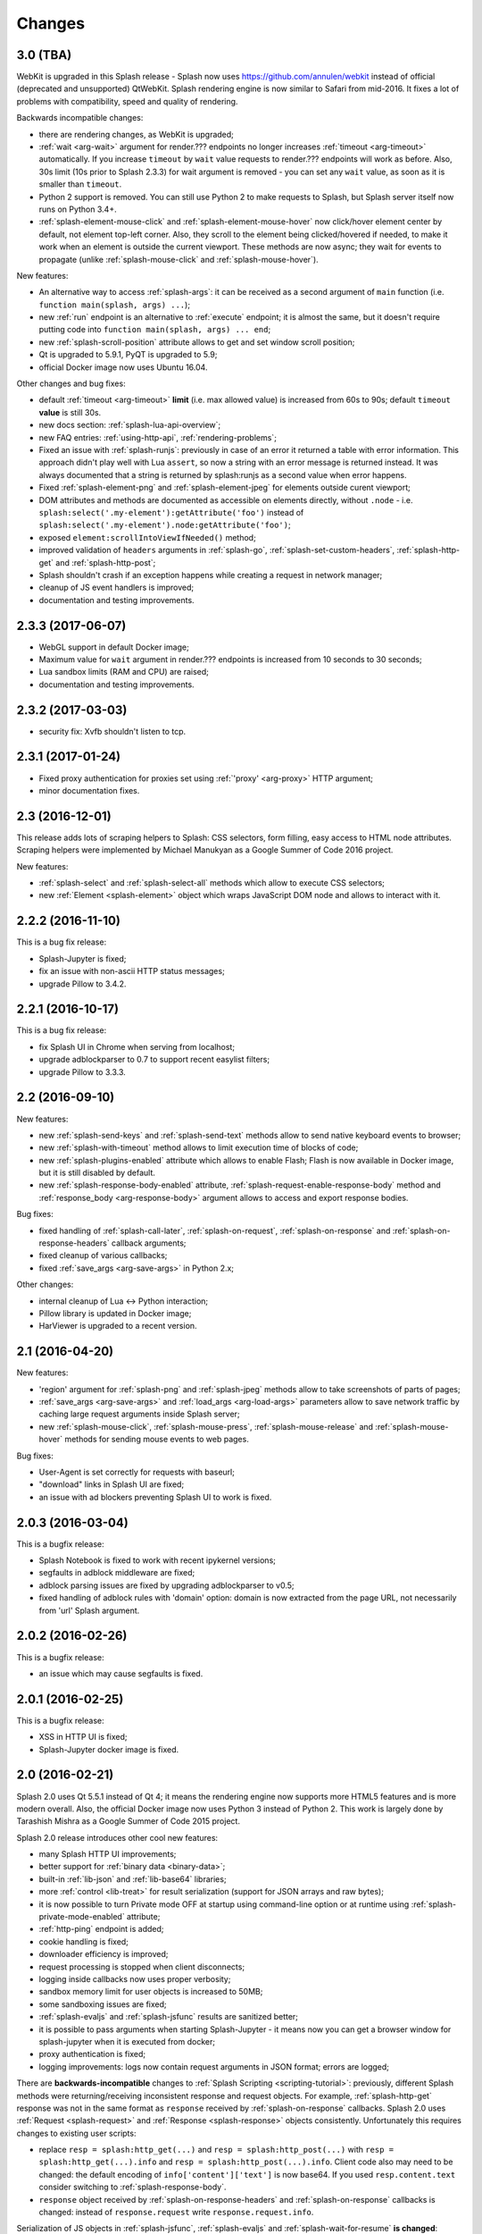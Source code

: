 Changes
=======

3.0 (TBA)
---------

WebKit is upgraded in this Splash release - Splash now uses
https://github.com/annulen/webkit instead of official (deprecated
and unsupported) QtWebKit. Splash rendering engine
is now similar to Safari from mid-2016. It fixes a lot of problems
with compatibility, speed and quality of rendering.

Backwards incompatible changes:

* there are rendering changes, as WebKit is upgraded;
* :ref:`wait <arg-wait>` argument for render.??? endpoints
  no longer increases :ref:`timeout <arg-timeout>` automatically.
  If you increase ``timeout`` by ``wait`` value requests to render.???
  endpoints will work as before. Also, 30s limit (10s prior to Splash 2.3.3)
  for wait argument is removed - you can set any ``wait`` value, as soon
  as it is smaller than ``timeout``.
* Python 2 support is removed. You can still use Python 2 to make requests
  to Splash, but Splash server itself now runs on Python 3.4+.
* :ref:`splash-element-mouse-click` and :ref:`splash-element-mouse-hover`
  now click/hover element center by default, not element top-left corner.
  Also, they scroll to the element being clicked/hovered if needed, to
  make it work when an element is outside the current viewport. These methods
  are now async; they wait for events to propagate
  (unlike :ref:`splash-mouse-click` and :ref:`splash-mouse-hover`).

New features:

* An alternative way to access :ref:`splash-args`: it can be received
  as a second argument of ``main`` function
  (i.e. ``function main(splash, args) ...``);
* new :ref:`run` endpoint is an alternative to :ref:`execute` endpoint; it is
  almost the same, but it doesn't require putting code into
  ``function main(splash, args) ... end``;
* new :ref:`splash-scroll-position` attribute allows to get and set
  window scroll position;
* Qt is upgraded to 5.9.1, PyQT is upgraded to 5.9;
* official Docker image now uses Ubuntu 16.04.

Other changes and bug fixes:

* default :ref:`timeout <arg-timeout>` **limit** (i.e. max allowed value)
  is increased from 60s to 90s; default ``timeout`` **value**
  is still 30s.
* new docs section: :ref:`splash-lua-api-overview`;
* new FAQ entries: :ref:`using-http-api`, :ref:`rendering-problems`;
* Fixed an issue with :ref:`splash-runjs`: previously in case of an error
  it returned a table with error information. This approach didn't play well
  with Lua ``assert``, so now a string with an error message is returned
  instead. It was always documented that a string is returned by splash:runjs
  as a second value when error happens.
* Fixed :ref:`splash-element-png` and :ref:`splash-element-jpeg` for elements
  outside curent viewport;
* DOM attributes and methods are documented as accessible on
  elements directly, without ``.node`` - i.e.
  ``splash:select('.my-element'):getAttribute('foo')`` instead of
  ``splash:select('.my-element').node:getAttribute('foo')``;
* exposed ``element:scrollIntoViewIfNeeded()`` method;
* improved validation of ``headers`` arguments in :ref:`splash-go`,
  :ref:`splash-set-custom-headers`, :ref:`splash-http-get` and
  :ref:`splash-http-post`;
* Splash shouldn't crash if an exception happens while creating a request
  in network manager;
* cleanup of JS event handlers is improved;
* documentation and testing improvements.


2.3.3 (2017-06-07)
------------------

* WebGL support in default Docker image;
* Maximum value for ``wait`` argument in render.??? endpoints
  is increased from 10 seconds to 30 seconds;
* Lua sandbox limits (RAM and CPU) are raised;
* documentation and testing improvements.

2.3.2 (2017-03-03)
------------------

* security fix: Xvfb shouldn't listen to tcp.

2.3.1 (2017-01-24)
------------------

* Fixed proxy authentication for proxies set using :ref:`'proxy' <arg-proxy>`
  HTTP argument;
* minor documentation fixes.

2.3 (2016-12-01)
----------------

This release adds lots of scraping helpers to Splash: CSS selectors,
form filling, easy access to HTML node attributes. Scraping helpers were
implemented by Michael Manukyan as a Google Summer of Code 2016 project.

New features:

* :ref:`splash-select` and :ref:`splash-select-all` methods which allow
  to execute CSS selectors;
* new :ref:`Element <splash-element>` object which wraps JavaScript DOM
  node and allows to interact with it.


2.2.2 (2016-11-10)
------------------

This is a bug fix release:

* Splash-Jupyter is fixed;
* fix an issue with non-ascii HTTP status messages;
* upgrade Pillow to 3.4.2.


2.2.1 (2016-10-17)
------------------

This is a bug fix release:

* fix Splash UI in Chrome when serving from localhost;
* upgrade adblockparser to 0.7 to support recent easylist filters;
* upgrade Pillow to 3.3.3.

2.2 (2016-09-10)
----------------

New features:

* new :ref:`splash-send-keys` and :ref:`splash-send-text` methods allow to
  send native keyboard events to browser;
* new :ref:`splash-with-timeout` method allows to limit execution time of
  blocks of code;
* new :ref:`splash-plugins-enabled` attribute which allows to enable Flash;
  Flash is now available in Docker image, but it is still disabled by default.
* new :ref:`splash-response-body-enabled` attribute,
  :ref:`splash-request-enable-response-body` method and
  :ref:`response_body <arg-response-body>` argument allows to access
  and export response bodies.

Bug fixes:

* fixed handling of :ref:`splash-call-later`, :ref:`splash-on-request`,
  :ref:`splash-on-response` and :ref:`splash-on-response-headers`
  callback arguments;
* fixed cleanup of various callbacks;
* fixed :ref:`save_args <arg-save-args>` in Python 2.x;

Other changes:

* internal cleanup of Lua <-> Python interaction;
* Pillow library is updated in Docker image;
* HarViewer is upgraded to a recent version.

2.1 (2016-04-20)
----------------

New features:

* 'region' argument for :ref:`splash-png` and :ref:`splash-jpeg` methods
  allow to take screenshots of parts of pages;
* :ref:`save_args <arg-save-args>` and :ref:`load_args <arg-load-args>`
  parameters allow to save network traffic by caching large request arguments
  inside Splash server;
* new :ref:`splash-mouse-click`, :ref:`splash-mouse-press`,
  :ref:`splash-mouse-release` and :ref:`splash-mouse-hover` methods for sending
  mouse events to web pages.

Bug fixes:

* User-Agent is set correctly for requests with baseurl;
* "download" links in Splash UI are fixed;
* an issue with ad blockers preventing Splash UI to work is fixed.

2.0.3 (2016-03-04)
------------------

This is a bugfix release:

* Splash Notebook is fixed to work with recent ipykernel versions;
* segfaults in adblock middleware are fixed;
* adblock parsing issues are fixed by upgrading adblockparser to v0.5;
* fixed handling of adblock rules with 'domain' option: domain is now
  extracted from the page URL, not necessarily from 'url' Splash argument.

2.0.2 (2016-02-26)
------------------

This is a bugfix release:

* an issue which may cause segfaults is fixed.

2.0.1 (2016-02-25)
------------------

This is a bugfix release:

* XSS in HTTP UI is fixed;
* Splash-Jupyter docker image is fixed.

2.0 (2016-02-21)
----------------

Splash 2.0 uses Qt 5.5.1 instead of Qt 4; it means the rendering
engine now supports more HTML5 features and is more modern overall.
Also, the official Docker image now uses Python 3 instead of Python 2.
This work is largely done by Tarashish Mishra as a Google Summer of Code 2015
project.

Splash 2.0 release introduces other cool new features:

* many Splash HTTP UI improvements;
* better support for :ref:`binary data <binary-data>`;
* built-in :ref:`lib-json` and :ref:`lib-base64` libraries;
* more :ref:`control <lib-treat>` for result serialization
  (support for JSON arrays and raw bytes);
* it is now possible to turn Private mode OFF at startup using command-line
  option or at runtime using :ref:`splash-private-mode-enabled` attribute;
* :ref:`http-ping` endpoint is added;
* cookie handling is fixed;
* downloader efficiency is improved;
* request processing is stopped when client disconnects;
* logging inside callbacks now uses proper verbosity;
* sandbox memory limit for user objects is increased to 50MB;
* some sandboxing issues are fixed;
* :ref:`splash-evaljs` and :ref:`splash-jsfunc` results are sanitized better;
* it is possible to pass arguments when starting Splash-Jupyter - it means
  now you can get a browser window for splash-jupyter when it is executed
  from docker;
* proxy authentication is fixed;
* logging improvements: logs now contain request arguments in JSON format;
  errors are logged;

There are **backwards-incompatible** changes
to :ref:`Splash Scripting <scripting-tutorial>`: previously, different
Splash methods were returning/receiving inconsistent
response and request objects. For example, :ref:`splash-http-get` response was
not in the same format as ``response`` received by :ref:`splash-on-response`
callbacks. Splash 2.0 uses :ref:`Request <splash-request>` and
:ref:`Response <splash-response>` objects consistently.
Unfortunately this requires changes to existing user scripts:

* replace ``resp = splash:http_get(...)`` and ``resp = splash:http_post(...)``
  with ``resp = splash:http_get(...).info`` and
  ``resp = splash:http_post(...).info``. Client code also may need to be
  changed: the default encoding of ``info['content']['text']`` is now base64.
  If you used ``resp.content.text`` consider switching to
  :ref:`splash-response-body`.

* ``response`` object received by :ref:`splash-on-response-headers` and
  :ref:`splash-on-response` callbacks is changed: instead of
  ``response.request`` write ``response.request.info``.

Serialization of JS objects in :ref:`splash-jsfunc`, :ref:`splash-evaljs`
and :ref:`splash-wait-for-resume` **is changed**: circular objects are
no longer returned, Splash doesn't try to serialize DOM elements, and error
messages are changed.

Splash **no longer supports** QT-based disk cache; it was disable by default
and it usage was discouraged since Splash 1.0, in Splash 2.0 ``--cache``
command-line option is removed. For HTTP cache there are better options like
`Squid <http://www.squid-cache.org/>`_.

Another **backwards-incompatible** change is that Splash-as-a-proxy feature
is removed. Please use regular HTTP API instead of this proxy interface.
Of course, Splash will still support using proxies to make requests,
these are two different features.


1.8 (2015-09-29)
----------------

New features:

* POST requests support: :ref:`http_method <arg-http-method>` and
  :ref:`body <arg-body>` arguments for render endpoints;
  new :ref:`splash-go` arguments: ``body``, ``http_method`` and ``formdata``;
  new :ref:`splash-http-post` method.
* Errors are now returned in JSON format; error mesages became more detailed;
  Splash UI now displays detailed error information.
* new :ref:`splash-call-later` method which allows to schedule tasks in future;
* new :ref:`splash-on-response` method allows to register a callback to be
  executed after each response;
* proxy can now be set directly, without using proxy profiles - there is a new
  :ref:`proxy <arg-proxy>` argument for render endpoints;
* more detailed :ref:`splash-go` errors: a new "render_error" error type can
  be reported;
* new :ref:`splash-set-result-status-code` method;
* new :ref:`splash-resource-timeout` attribute as a shortcut for
  ``request:set_timeout`` in :ref:`splash-on-request`;
* new :ref:`splash-get-version` method;
* new :ref:`splash-autoload-reset`, :ref:`splash-on-response-reset`,
  :ref:`splash-on-request-reset`, :ref:`splash-on-response-headers-reset`,
  :ref:`splash-har-reset` methods and a new ``reset=true`` argument for
  :ref:`splash-har`. They are most useful with Splash-Jupyter.

Bug fixes and improvements:

* fixed an issue: proxies were not applied for POST requests;
* improved argument validation for various methods;
* more detailed logs;
* it is now possible to load a combatibility shim for window.localStorage;
* code coverage integration;
* improved Splash-Jupyter tests;
* Splash-Jupyter is upgraded to Jupyter 4.0.

1.7 (2015-08-06)
----------------

New features:

* :ref:`render.jpeg` endpoint and :ref:`splash-jpeg` function allow to take
  screenshots in JPEG format;
* :ref:`splash-on-response-headers` Lua function and
  :ref:`allowed_content_types <arg-allowed-content-types>` /
  :ref:`forbidden_content_types <arg-forbidden-content-types>` HTTP arguments
  allow to discard responses earlier based on their headers;
* :ref:`splash-images-enabled` attribute to enable/disable images from
  Lua scripts;
* :ref:`splash-js-enabled` attribute to enable/disable JS processing from
  Lua scripts;
* :ref:`splash-set-result-header` method for setting custom HTTP headers
  returned to Splash clients;
* :ref:`resource_timeout <arg-resource-timeout>` argument for setting network
  request timeouts in render endpoints;
* ``request:set_timeout(timeout)`` method (ses :ref:`splash-on-request`)
  for setting request timeouts from Lua scripts;
* SOCKS5 proxy support: new 'type' argument
  in :ref:`proxy profile <proxy profiles>` config files
  and ``request:set_proxy`` method (ses :ref:`splash-on-request`)
* enabled HTTPS proxying;

Other changes:

* HTTP error detection is improved;
* MS fonts are added to the Docker image for better rendering quality;
* Chinese fonts are added to the Docker image to enable rendering of Chinese
  websites;
* validation of ``timeout`` and ``wait`` arguments is improved;
* documentation: grammar is fixed in the tutorial;
* assorted documentation improvements and code cleanups;
* ``splash:set_images_enabled`` method is deprecated.


1.6 (2015-05-15)
----------------

The main new feature in Splash 1.6 is :ref:`splash-on-request` function
which allows to process individual outgoing requests: log, abort,
change them.

Other improvements:

* a new :ref:`http-gc` endpoint which allows to clear QWebKit caches;
* Docker images are updated with more recent package versions;
* HTTP arguments validation is improved;
* serving Splash UI under HTTPS is fixed.
* documentation improvements and typo fixes.


1.5 (2015-03-03)
----------------

In this release we introduce :ref:`Splash-Jupyter <splash-jupyter>` - a
web-based IDE for Splash Lua scripts with syntax highlighting, autocompletion
and a connected live browser window. It is implemented as a kernel for
Jupyter (IPython).

Docker images for Splash 1.5 are optimized - download size is much smaller
than in previous releases.

Other changes:

* :ref:`splash:go() <splash-go>` returned incorrect result after an
  unsuccessful splash:go() call - this is fixed;
* Lua ``main`` function can now return multiple results;
* there are testing improvements and internal cleanups.


1.4 (2015-02-10)
----------------

This release provides faster and more robust screenshot rendering,
many improvements in Splash scripting engine and other improvements
like better cookie handling.

From version 1.4 Splash requires Pillow (built with PNG support) to work.

There are backwards-incompatible changes in Splash scripts:

* splash:set_viewport() is split into
  :ref:`splash:set_viewport_size() <splash-set-viewport-size>`
  and :ref:`splash:set_viewport_full() <splash-set-viewport-full>`;
* old splash:runjs() method is renamed to :ref:`splash:evaljs() <splash-evaljs>`;
* new :ref:`splash:runjs <splash-runjs>` method just runs JavaScript code
  without returning the result of the last JS statement.

To upgrade check all splash:runjs() usages: if the returned result is used
then replace splash:runjs() with splash:evaljs().

``viewport=full`` argument is deprecated; use ``render_all=1``.

New scripting features:

* it is now possible to write custom Lua plugins stored server-side;
* a restricted version of Lua ``require`` is enabled in sandbox;
* :ref:`splash:autoload() <splash-autoload>` method for setting JS to load
  on each request;
* :ref:`splash:wait_for_resume() <splash-wait-for-resume>` method for
  interacting with async JS code;
* :ref:`splash:lock_navigation() <splash-lock-navigation>` and
  :ref:`splash:unlock_navigation() <splash-unlock-navigation>` methods;
* splash:set_viewport() is split into
  :ref:`splash:set_viewport_size() <splash-set-viewport-size>`
  and :ref:`splash:set_viewport_full() <splash-set-viewport-full>`;
* :ref:`splash:get_viewport_size() <splash-get-viewport-size>` method;
* :ref:`splash:http_get() <splash-http-get>` method for sending HTTP GET
  requests without loading result to the browser;
* :ref:`splash:set_content() <splash-set-content>` method for setting
  page content from a string;
* :ref:`splash:get_cookies() <splash-get-cookies>`,
  :ref:`splash:add_cookie() <splash-add-cookie>`,
  :ref:`splash:clear_cookies() <splash-clear-cookies>`,
  :ref:`splash:delete_cookies() <splash-delete-cookies>` and
  :ref:`splash:init_cookies() <splash-init-cookies>` methods for working
  with cookies;
* :ref:`splash:set_user_agent() <splash-set-user-agent>` method for
  setting User-Agent header;
* :ref:`splash:set_custom_headers() <splash-set-custom-headers>` method for
  setting other HTTP headers;
* :ref:`splash:url() <splash-url>` method for getting current URL;
* :ref:`splash:go() <splash-go>` now accepts ``headers`` argument;
* :ref:`splash:evaljs() <splash-evaljs>` method, which is a
  splash:runjs() from Splash v1.3.1 with improved error handling
  (it raises an error in case of JavaScript exceptions);
* :ref:`splash:runjs() <splash-runjs>` method no longer returns the result
  of last computation;
* :ref:`splash:runjs() <splash-runjs>` method handles JavaScript errors
  by returning ``ok, error`` pair;
* :ref:`splash:get_perf_stats() <splash-get-perf-stats>` method for
  getting Splash resource usage.

Other improvements:

* --max-timeout option can be passed to Splash at startup to increase or
  decrease maximum allowed timeout value;
* cookies are no longer shared between requests;
* PNG rendering becomes more efficient: less CPU is spent on compression.
  The downside is that the returned PNG images become 10-15% larger;
* there is an option (``scale_method=vector``) to resize images
  while painting to avoid pixel-based resize step - it can make taking
  a screenshot much faster on image-light webpages (up to several times faster);
* when 'height' is set and image is downscaled the rendering is more efficient
  because Splash now avoids rendering unnecessary parts;
* /debug endpoint tracks more objects;
* testing setup improvements;
* application/json POST requests handle invalid JSON better;
* undocumented splash:go_and_wait() and splash:_wait_restart_on_redirects()
  methods are removed (they are moved to tests);
* Lua sandbox is cleaned up;
* long log messages from Lua are truncated in logs;
* more detailed error info is logged;
* example script in Splash UI is simplified;
* stress tests now include PNG rendering benchmark.

Bug fixes:

* default viewport size and window geometry are now set to 1024x768;
  this fixes PNG screenshots with viewport=full;
* PNG rendering is fixed for huge viewports;
* splash:go() argument validation is improved;
* timer is properly deleted when an exception is raised in an errback;
* redirects handling for baseurl requests is fixed;
* reply is deleted only once when baseurl is used.

1.3.1 (2014-12-13)
------------------

This release fixes packaging issues with Splash 1.3.

1.3 (2014-12-04)
----------------

This release introduces an experimental
:ref:`scripting support <scripting-tutorial>`.

Other changes:

* manhole is disabled by default in Debian package;
* more objects are tracked in /debug endpoint;
* "history" in render.json now includes "queryString" keys; it makes the
  output compatible with HAR entry format;
* logging improvements;
* improved timer cancellation.

1.2.1 (2014-10-16)
------------------

* Dockerfile base image is downgraded to Ubuntu 12.04 to fix random crashes;
* Debian/buildbot config is fixed to make Splash UI available when deployed
  from deb;
* Qt / PyQt / sip / WebKit / Twisted version numbers are logged at startup.

1.2 (2014-10-14)
----------------

* All Splash rendering endpoints now accept ``Content-Type: application/json``
  POST requests with JSON-encoded rendering options as an alternative to using
  GET parameters;
* ``headers`` parameter allows to set HTTP headers (including user-agent)
  for all endpoints - previously it was possible only in proxy mode;
* ``js_source`` parameter allows to execute JS in page context without
  ``application/javascript`` POST requests;
* testing suite is switched to pytest, test running can now be parallelized;
* viewport size changes are logged;
* ``/debug`` endpoint provides leak info for more classes;
* Content-Type header parsing is less strict;
* documentation improvements;
* various internal code cleanups.

1.1 (2014-10-10)
----------------

* An UI is added - it allows to quickly check Splash features.
* Splash can now return requests/responses information in HAR_ format. See
  :ref:`render.har` endpoint and :ref:`har <arg-har>` argument of render.json
  endpoint. A simpler :ref:`history <arg-history>` argument is also available.
  With HAR support it is possible to get timings for various events,
  HTTP status code of the responses, HTTP headers, redirect chains, etc.
* Processing of related resources is stopped earlier and more robustly
  in case of timeouts.
* :ref:`wait <arg-wait>` parameter changed its meaning: waiting now restarts
  after each redirect.
* Dockerfile is improved: image is updated to Ubuntu 14.04;
  logs are shown immediately; it becomes possible to pass additional
  options to Splash and customize proxy/js/filter profiles; adblock filters
  are supported in Docker; versions of Python dependencies are pinned;
  Splash is started directly (without supervisord).
* Splash now tries to start Xvfb automatically - no need for xvfb-run.
  This feature requires ``xvfbwrapper`` Python package to be installed.
* Debian package improvements: Xvfb viewport matches default Splash viewport,
  it is possible to change Splash option using SPLASH_OPTS environment variable.
* Documentation is improved: finally, there are some install instructions.
* Logging: verbosity level of several logging events are changed;
  data-uris are truncated in logs.
* Various cleanups and testing improvements.

.. _HAR: http://www.softwareishard.com/blog/har-12-spec/

1.0 (2014-07-28)
----------------

Initial release.
